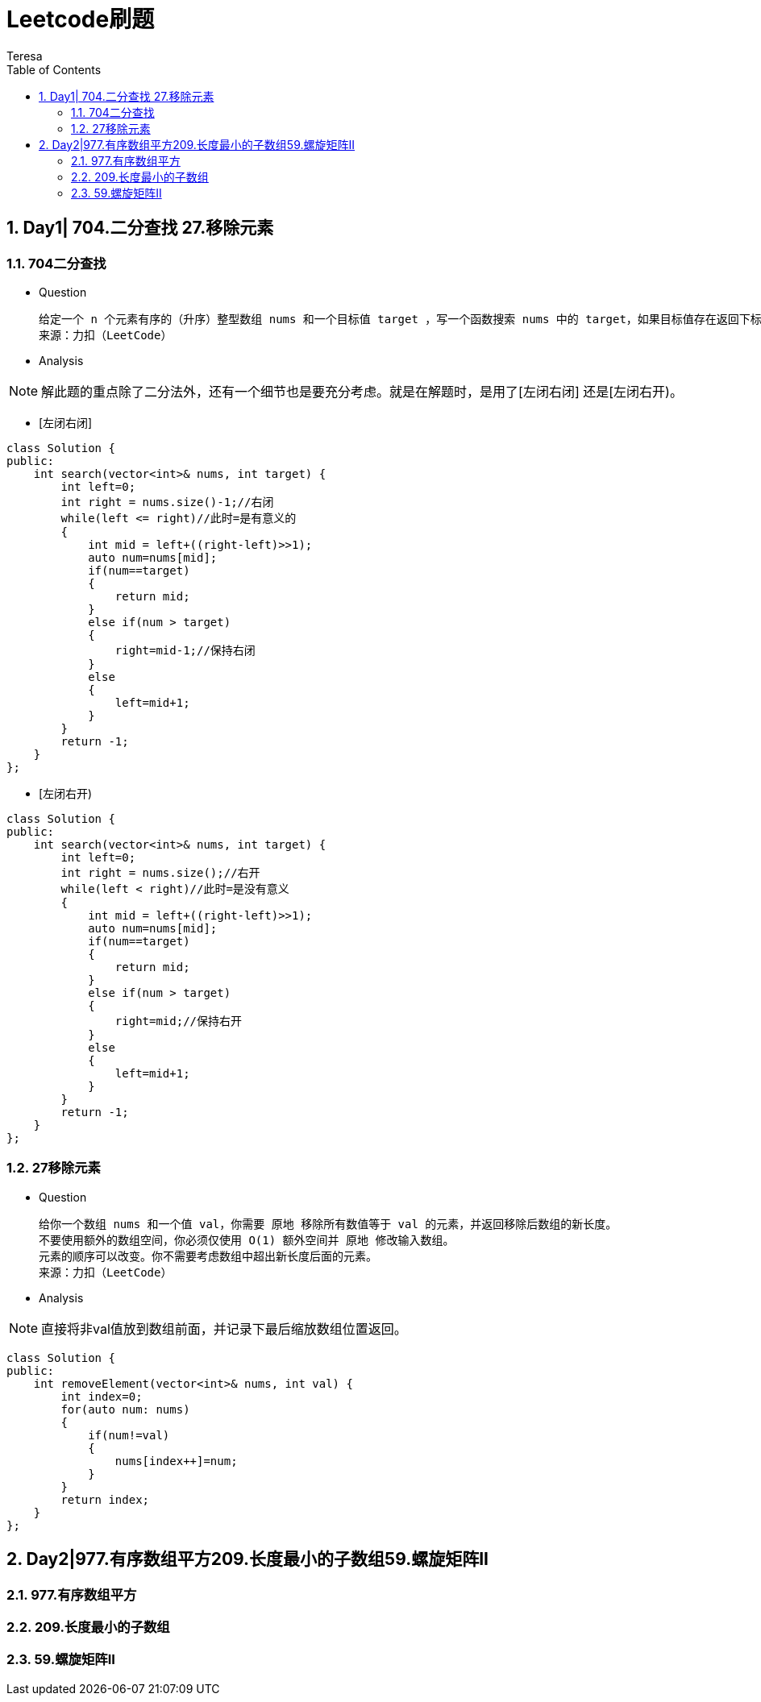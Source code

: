 = Leetcode刷题
Teresa
:toc:
:toclevels: 4
:toc-position: left
:source-highlighter: pygments
:icons: font
:sectnums:

== Day1| 704.二分查找 27.移除元素
=== 704二分查找
[square]
* Question

    给定一个 n 个元素有序的（升序）整型数组 nums 和一个目标值 target ，写一个函数搜索 nums 中的 target，如果目标值存在返回下标，否则返回 -1。
    来源：力扣（LeetCode）

* Analysis

NOTE: 解此题的重点除了二分法外，还有一个细节也是要充分考虑。就是在解题时，是用了[左闭右闭] 还是[左闭右开)。
[circle]
* [左闭右闭]
[source,c++]
----
class Solution {
public:
    int search(vector<int>& nums, int target) {
        int left=0;
        int right = nums.size()-1;//右闭
        while(left <= right)//此时=是有意义的
        {
            int mid = left+((right-left)>>1);
            auto num=nums[mid];
            if(num==target)
            {
                return mid;
            }
            else if(num > target)
            {
                right=mid-1;//保持右闭
            }
            else
            {
                left=mid+1;
            }
        }
        return -1;
    }
};
----
[circle]
* [左闭右开)
[source,c++]
-----
class Solution {
public:
    int search(vector<int>& nums, int target) {
        int left=0;
        int right = nums.size();//右开
        while(left < right)//此时=是没有意义
        {
            int mid = left+((right-left)>>1);
            auto num=nums[mid];
            if(num==target)
            {
                return mid;
            }
            else if(num > target)
            {
                right=mid;//保持右开
            }
            else
            {
                left=mid+1;
            }
        }
        return -1;
    }
};
-----

=== 27移除元素
[square]
* Question

    给你一个数组 nums 和一个值 val，你需要 原地 移除所有数值等于 val 的元素，并返回移除后数组的新长度。
    不要使用额外的数组空间，你必须仅使用 O(1) 额外空间并 原地 修改输入数组。
    元素的顺序可以改变。你不需要考虑数组中超出新长度后面的元素。
    来源：力扣（LeetCode）

* Analysis

NOTE: 直接将非val值放到数组前面，并记录下最后缩放数组位置返回。
[source,c++]
-----
class Solution {
public:
    int removeElement(vector<int>& nums, int val) {
        int index=0;
        for(auto num: nums)
        {
            if(num!=val)
            {
                nums[index++]=num;            
            }
        }
        return index;
    }
};
-----
== Day2|977.有序数组平方209.长度最小的子数组59.螺旋矩阵II

=== 977.有序数组平方

=== 209.长度最小的子数组

=== 59.螺旋矩阵II